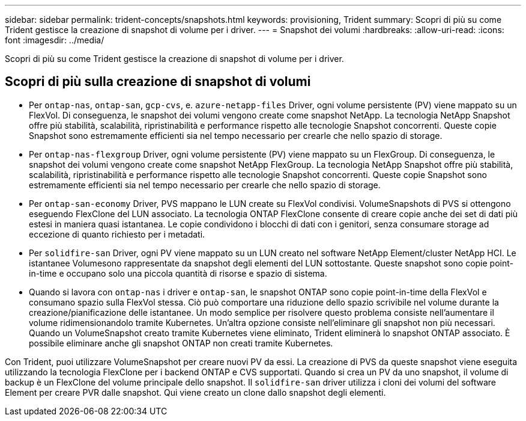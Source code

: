 ---
sidebar: sidebar 
permalink: trident-concepts/snapshots.html 
keywords: provisioning, Trident 
summary: Scopri di più su come Trident gestisce la creazione di snapshot di volume per i driver. 
---
= Snapshot dei volumi
:hardbreaks:
:allow-uri-read: 
:icons: font
:imagesdir: ../media/


[role="lead"]
Scopri di più su come Trident gestisce la creazione di snapshot di volume per i driver.



== Scopri di più sulla creazione di snapshot di volumi

* Per `ontap-nas`, `ontap-san`, `gcp-cvs`, e. `azure-netapp-files` Driver, ogni volume persistente (PV) viene mappato su un FlexVol. Di conseguenza, le snapshot dei volumi vengono create come snapshot NetApp. La tecnologia NetApp Snapshot offre più stabilità, scalabilità, ripristinabilità e performance rispetto alle tecnologie Snapshot concorrenti. Queste copie Snapshot sono estremamente efficienti sia nel tempo necessario per crearle che nello spazio di storage.
* Per `ontap-nas-flexgroup` Driver, ogni volume persistente (PV) viene mappato su un FlexGroup. Di conseguenza, le snapshot dei volumi vengono create come snapshot NetApp FlexGroup. La tecnologia NetApp Snapshot offre più stabilità, scalabilità, ripristinabilità e performance rispetto alle tecnologie Snapshot concorrenti. Queste copie Snapshot sono estremamente efficienti sia nel tempo necessario per crearle che nello spazio di storage.
* Per `ontap-san-economy` Driver, PVS mappano le LUN create su FlexVol condivisi. VolumeSnapshots di PVS si ottengono eseguendo FlexClone del LUN associato. La tecnologia ONTAP FlexClone consente di creare copie anche dei set di dati più estesi in maniera quasi istantanea. Le copie condividono i blocchi di dati con i genitori, senza consumare storage ad eccezione di quanto richiesto per i metadati.
* Per `solidfire-san` Driver, ogni PV viene mappato su un LUN creato nel software NetApp Element/cluster NetApp HCI. Le istantanee Volumesono rappresentate da snapshot degli elementi del LUN sottostante. Queste snapshot sono copie point-in-time e occupano solo una piccola quantità di risorse e spazio di sistema.
* Quando si lavora con `ontap-nas` i driver e `ontap-san`, le snapshot ONTAP sono copie point-in-time della FlexVol e consumano spazio sulla FlexVol stessa. Ciò può comportare una riduzione dello spazio scrivibile nel volume durante la creazione/pianificazione delle istantanee. Un modo semplice per risolvere questo problema consiste nell'aumentare il volume ridimensionandolo tramite Kubernetes. Un'altra opzione consiste nell'eliminare gli snapshot non più necessari. Quando un VolumeSnapshot creato tramite Kubernetes viene eliminato, Trident eliminerà lo snapshot ONTAP associato. È possibile eliminare anche gli snapshot ONTAP non creati tramite Kubernetes.


Con Trident, puoi utilizzare VolumeSnapshot per creare nuovi PV da essi. La creazione di PVS da queste snapshot viene eseguita utilizzando la tecnologia FlexClone per i backend ONTAP e CVS supportati. Quando si crea un PV da uno snapshot, il volume di backup è un FlexClone del volume principale dello snapshot. Il `solidfire-san` driver utilizza i cloni dei volumi del software Element per creare PVR dalle snapshot. Qui viene creato un clone dallo snapshot degli elementi.
